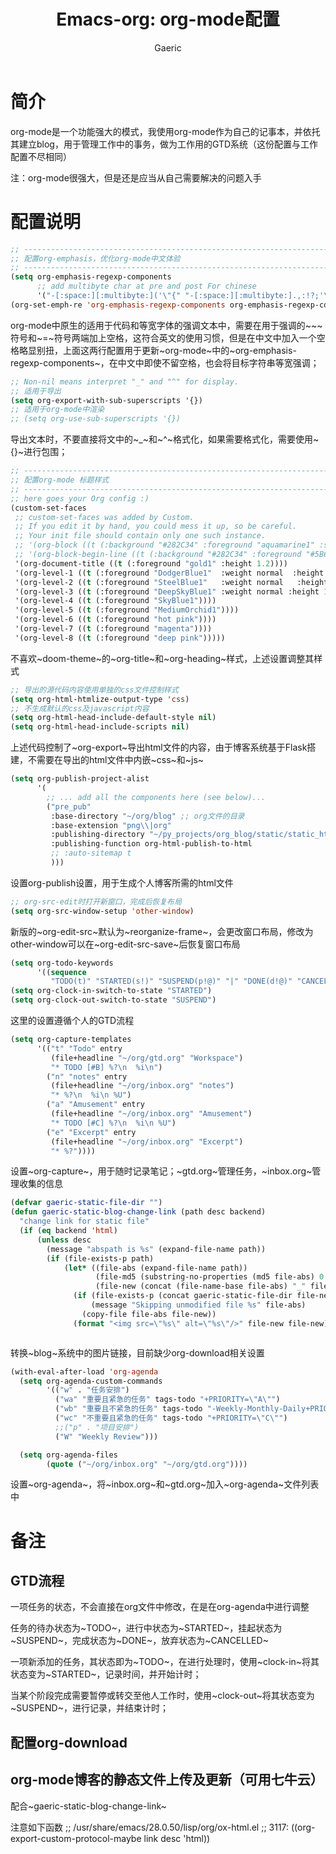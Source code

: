 #+title: Emacs-org: org-mode配置
#+startup: content
#+author: Gaeric
#+HTML_HEAD: <link href="./worg.css" rel="stylesheet" type="text/css">
#+HTML_HEAD: <link href="/static/css/worg.css" rel="stylesheet" type="text/css">
#+OPTIONS: ^:{}
* 简介
  org-mode是一个功能强大的模式，我使用org-mode作为自己的记事本，并依托其建立blog，用于管理工作中的事务，做为工作用的GTD系统（这份配置与工作配置不尽相同）

  注：org-mode很强大，但是还是应当从自己需要解决的问题入手
* 配置说明
  #+begin_src emacs-lisp
    ;; ----------------------------------------------------------------------
    ;; 配置org-emphasis，优化org-mode中文体验
    ;; ----------------------------------------------------------------------
    (setq org-emphasis-regexp-components
          ;; add multibyte char at pre and post For chinese
          '("-[:space:][:multibyte:]('\"{" "-[:space:][:multibyte:].,:!?;'\")}\\[" "[:space:]" "." 1))
    (org-set-emph-re 'org-emphasis-regexp-components org-emphasis-regexp-components)
  #+end_src
  org-mode中原生的适用于代码和等宽字体的强调文本中，需要在用于强调的~~~符号和~=~符号两端加上空格，这符合英文的使用习惯，但是在中文中加入一个空格略显别扭，上面这两行配置用于更新~org-mode~中的~org-emphasis-regexp-components~，在中文中即使不留空格，也会将目标字符串等宽强调；
  
  #+begin_src emacs-lisp
    ;; Non-nil means interpret "_" and "^" for display.
    ;; 适用于导出
    (setq org-export-with-sub-superscripts '{})
    ;; 适用于org-mode中渲染
    ;; (setq org-use-sub-superscripts '{})
  #+end_src
  导出文本时，不要直接将文中的~_~和~^~格式化，如果需要格式化，需要使用~{}~进行包围；

  #+begin_src emacs-lisp
    ;; ----------------------------------------------------------------------
    ;; 配置org-mode 标题样式
    ;; ----------------------------------------------------------------------
    ;; here goes your Org config :)
    (custom-set-faces
     ;; custom-set-faces was added by Custom.
     ;; If you edit it by hand, you could mess it up, so be careful.
     ;; Your init file should contain only one such instance.
     ;; '(org-block ((t (:background "#282C34" :foreground "aquamarine1" :slant italic))))
     ;; '(org-block-begin-line ((t (:background "#282C34" :foreground "#5B6268"))))
     '(org-document-title ((t (:foreground "gold1" :height 1.2))))
     '(org-level-1 ((t (:foreground "DodgerBlue1"  :weight normal  :height 1.0  :blod nil))))
     '(org-level-2 ((t (:foreground "SteelBlue1"   :weight normal   :height 1.0   :bold nil))))
     '(org-level-3 ((t (:foreground "DeepSkyBlue1" :weight normal :height 1.0 :bold nil))))
     '(org-level-4 ((t (:foreground "SkyBlue1"))))
     '(org-level-5 ((t (:foreground "MediumOrchid1"))))
     '(org-level-6 ((t (:foreground "hot pink"))))
     '(org-level-7 ((t (:foreground "magenta"))))
     '(org-level-8 ((t (:foreground "deep pink")))))
  #+end_src
  不喜欢~doom-theme~的~org-title~和~org-heading~样式，上述设置调整其样式
  
  #+begin_src emacs-lisp
    ;; 导出的源代码内容使用单独的css文件控制样式
    (setq org-html-htmlize-output-type 'css)
    ;; 不生成默认的css及javascript内容
    (setq org-html-head-include-default-style nil)
    (setq org-html-head-include-scripts nil)
  #+end_src
  上述代码控制了~org-export~导出html文件的内容，由于博客系统基于Flask搭建，不需要在导出的html文件中内嵌~css~和~js~
  
  #+begin_src emacs-lisp
    (setq org-publish-project-alist
          '(
            ;; ... add all the components here (see below)...
            ("pre_pub"
             :base-directory "~/org/blog" ;; org文件的目录
             :base-extension "png\\|org"
             :publishing-directory "~/py_projects/org_blog/static/static_html" ;导出目录
             :publishing-function org-html-publish-to-html
             ;; :auto-sitemap t
             )))
  #+end_src
  设置org-publish设置，用于生成个人博客所需的html文件
  
  #+begin_src emacs-lisp
    ;; org-src-edit时打开新窗口，完成后恢复布局
    (setq org-src-window-setup 'other-window)
  #+end_src
  新版的~org-edit-src~默认为~reorganize-frame~，会更改窗口布局，修改为other-window可以在~org-edit-src-save~后恢复窗口布局
  
  #+begin_src emacs-lisp
    (setq org-todo-keywords
          '((sequence
             "TODO(t)" "STARTED(s!)" "SUSPEND(p!@)" "|" "DONE(d!@)" "CANCELLED(c!@/!)")))
    (setq org-clock-in-switch-to-state "STARTED")
    (setq org-clock-out-switch-to-state "SUSPEND")
  #+end_src
  这里的设置遵循个人的GTD流程
  

  #+begin_src emacs-lisp
  (setq org-capture-templates
        '(("t" "Todo" entry
           (file+headline "~/org/gtd.org" "Workspace")
           "* TODO [#B] %?\n  %i\n")
          ("n" "notes" entry
           (file+headline "~/org/inbox.org" "notes")
           "* %?\n  %i\n %U")
          ("a" "Amusement" entry
           (file+headline "~/org/inbox.org" "Amusement")
           "* TODO [#C] %?\n  %i\n %U")
          ("e" "Excerpt" entry
           (file+headline "~/org/inbox.org" "Excerpt")
           "* %?"))))
  #+end_src
  设置~org-capture~，用于随时记录笔记；~gtd.org~管理任务，~inbox.org~管理收集的信息

  #+begin_src emacs-lisp
    (defvar gaeric-static-file-dir "")
    (defun gaeric-static-blog-change-link (path desc backend)
      "change link for static file"
      (if (eq backend 'html)
          (unless desc
            (message "abspath is %s" (expand-file-name path))
            (if (file-exists-p path)
                (let* ((file-abs (expand-file-name path))
                       (file-md5 (substring-no-properties (md5 file-abs) 0 8))
                       (file-new (concat (file-name-base file-abs) "_" file-md5 "." (file-name-extension file-abs))))
                  (if (file-exists-p (concat gaeric-static-file-dir file-new))
                      (message "Skipping unmodified file %s" file-abs)
                    (copy-file file-abs file-new))
                  (format "<img src=\"%s\" alt=\"%s\"/>" file-new file-new))))))


  #+end_src
  转换~blog~系统中的图片链接，目前缺少org-download相关设置

  #+begin_src emacs-lisp
    (with-eval-after-load 'org-agenda
      (setq org-agenda-custom-commands
            '(("w" . "任务安排")
              ("wa" "重要且紧急的任务" tags-todo "+PRIORITY=\"A\"")
              ("wb" "重要且不紧急的任务" tags-todo "-Weekly-Monthly-Daily+PRIORITY=\"B\"")
              ("wc" "不重要且紧急的任务" tags-todo "+PRIORITY=\"C\"")
              ;;("p" . "项目安排")
              ("W" "Weekly Review")))

      (setq org-agenda-files
            (quote ("~/org/inbox.org" "~/org/gtd.org"))))
  #+end_src
  设置~org-agenda~，将~inbox.org~和~gtd.org~加入~org-agenda~文件列表中
  
* 备注
** GTD流程
   一项任务的状态，不会直接在org文件中修改，在是在org-agenda中进行调整
   
   任务的待办状态为~TODO~，进行中状态为~STARTED~，挂起状态为~SUSPEND~，完成状态为~DONE~，放弃状态为~CANCELLED~
   
   一项新添加的任务，其状态即为~TODO~，在进行处理时，使用~clock-in~将其状态变为~STARTED~，记录时间，并开始计时；
   
   当某个阶段完成需要暂停或转交至他人工作时，使用~clock-out~将其状态变为~SUSPEND~，进行记录，并结束计时；
** 配置org-download
** org-mode博客的静态文件上传及更新（可用七牛云）
   配合~gaeric-static-blog-change-link~

   注意如下函数
   ;; /usr/share/emacs/28.0.50/lisp/org/ox-html.el
   ;; 3117:      ((org-export-custom-protocol-maybe link desc 'html))
